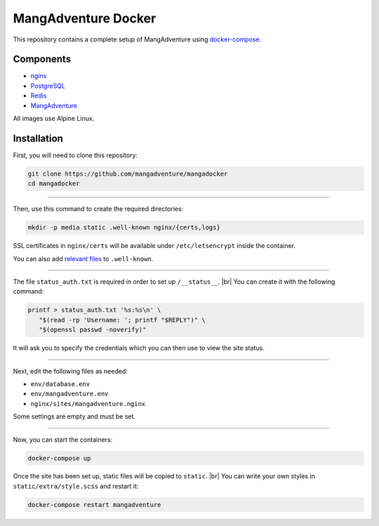 MangAdventure Docker
^^^^^^^^^^^^^^^^^^^^

This repository contains a complete setup
of MangAdventure using docker-compose_.

Components
----------

* nginx_
* PostgreSQL_
* Redis_
* MangAdventure_

All images use Alpine Linux.

Installation
------------

First, you will need to clone this repository:

.. code:: shell

   git clone https://github.com/mangadventure/mangadocker
   cd mangadocker

----

Then, use this command to create the required directories:

.. code:: shell

   mkdir -p media static .well-known nginx/{certs,logs}

SSL certificates in ``nginx/certs`` will be available
under ``/etc/letsencrypt`` inside the container.

You can also add `relevant files`__ to ``.well-known``.

__ https://www.iana.org/assignments/well-known-uris/well-known-uris.xhtml

----

The file ``status_auth.txt`` is required
in order to set up ``/__status__``. |br|
You can create it with the following command:

.. code:: shell

   printf > status_auth.txt '%s:%s\n' \
      "$(read -rp 'Username: '; printf "$REPLY")" \
      "$(openssl passwd -noverify)"

It will ask you to specify the credentials
which you can then use to view the site status.

----

Next, edit the following files as needed:

* ``env/database.env``
* ``env/mangadventure.env``
* ``nginx/sites/mangadventure.nginx``

Some settings are empty and must be set.

----

Now, you can start the containers:

.. code:: shell

   docker-compose up

Once the site has been set up, static files will be copied to ``static``. |br|
You can write your own styles in ``static/extra/style.scss`` and restart it:

.. code:: shell

   docker-compose restart mangadventure

.. _MangAdventure: https://github.com/mangadventure/MangAdventure
.. _nginx: https://github.com/mangadventure/nginx
.. _docker-compose: https://docs.docker.com/compose/
.. _PostgreSQL: https://hub.docker.com/_/postgres
.. _Redis: https://hub.docker.com/_/redis

.. |br| raw:: html

   <br/>
